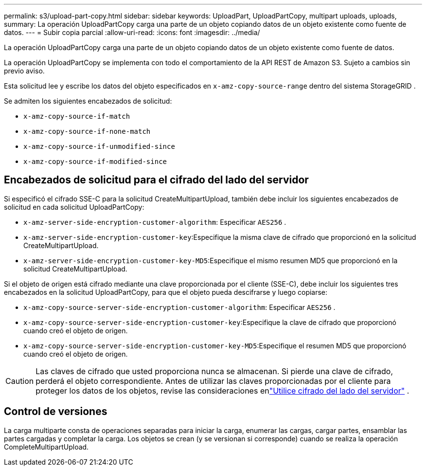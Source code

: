 ---
permalink: s3/upload-part-copy.html 
sidebar: sidebar 
keywords: UploadPart, UploadPartCopy, multipart uploads, uploads, 
summary: La operación UploadPartCopy carga una parte de un objeto copiando datos de un objeto existente como fuente de datos. 
---
= Subir copia parcial
:allow-uri-read: 
:icons: font
:imagesdir: ../media/


[role="lead"]
La operación UploadPartCopy carga una parte de un objeto copiando datos de un objeto existente como fuente de datos.

La operación UploadPartCopy se implementa con todo el comportamiento de la API REST de Amazon S3.  Sujeto a cambios sin previo aviso.

Esta solicitud lee y escribe los datos del objeto especificados en `x-amz-copy-source-range` dentro del sistema StorageGRID .

Se admiten los siguientes encabezados de solicitud:

* `x-amz-copy-source-if-match`
* `x-amz-copy-source-if-none-match`
* `x-amz-copy-source-if-unmodified-since`
* `x-amz-copy-source-if-modified-since`




== Encabezados de solicitud para el cifrado del lado del servidor

Si especificó el cifrado SSE-C para la solicitud CreateMultipartUpload, también debe incluir los siguientes encabezados de solicitud en cada solicitud UploadPartCopy:

* `x-amz-server-side-encryption-customer-algorithm`: Especificar `AES256` .
* `x-amz-server-side-encryption-customer-key`:Especifique la misma clave de cifrado que proporcionó en la solicitud CreateMultipartUpload.
* `x-amz-server-side-encryption-customer-key-MD5`:Especifique el mismo resumen MD5 que proporcionó en la solicitud CreateMultipartUpload.


Si el objeto de origen está cifrado mediante una clave proporcionada por el cliente (SSE-C), debe incluir los siguientes tres encabezados en la solicitud UploadPartCopy, para que el objeto pueda descifrarse y luego copiarse:

* `x-amz-copy-source​-server-side​-encryption​-customer-algorithm`: Especificar `AES256` .
* `x-amz-copy-source​-server-side-encryption-customer-key`:Especifique la clave de cifrado que proporcionó cuando creó el objeto de origen.
* `x-amz-copy-source​-server-side-encryption-customer-key-MD5`:Especifique el resumen MD5 que proporcionó cuando creó el objeto de origen.



CAUTION: Las claves de cifrado que usted proporciona nunca se almacenan.  Si pierde una clave de cifrado, perderá el objeto correspondiente.  Antes de utilizar las claves proporcionadas por el cliente para proteger los datos de los objetos, revise las consideraciones enlink:using-server-side-encryption.html["Utilice cifrado del lado del servidor"] .



== Control de versiones

La carga multiparte consta de operaciones separadas para iniciar la carga, enumerar las cargas, cargar partes, ensamblar las partes cargadas y completar la carga.  Los objetos se crean (y se versionan si corresponde) cuando se realiza la operación CompleteMultipartUpload.
